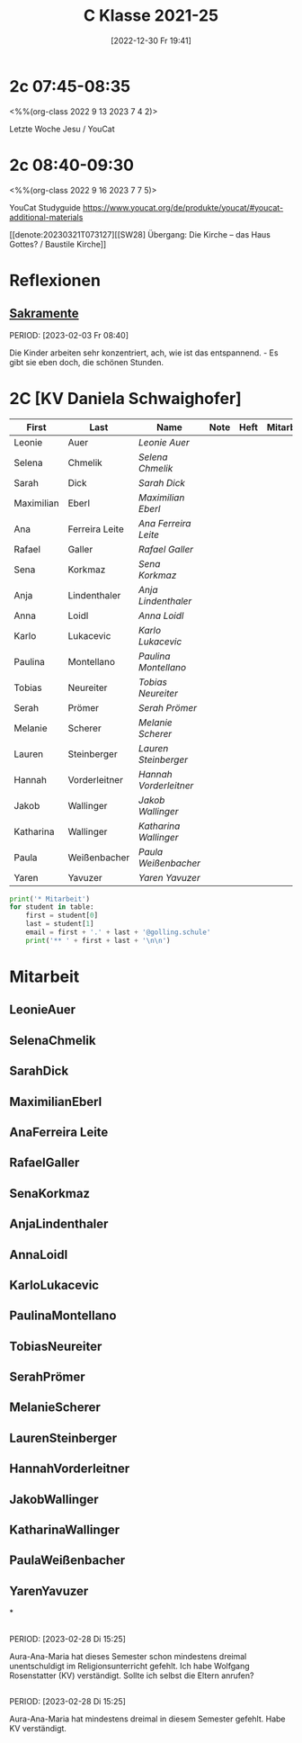 #+title:      C Klasse 2021-25
#+date:       [2022-12-30 Fr 19:41]
#+filetags:   :2c:Project:
#+identifier: 20221230T194127
#+CATEGORY: golling

* 2c 07:45-08:35
<%%(org-class 2022 9 13 2023 7 4 2)>

Letzte Woche Jesu / YouCat 

* 2c 08:40-09:30
<%%(org-class 2022 9 16 2023 7 7 5)>

YouCat Studyguide
[[https://www.youcat.org/de/produkte/youcat/#youcat-additional-materials]]

[[denote:20230321T073127][[SW28] Übergang: Die Kirche – das Haus Gottes? / Baustile Kirche]]

* Reflexionen

** [[denote:20221226T110823][Sakramente]]
PERIOD: [2023-02-03 Fr 08:40]

Die Kinder arbeiten sehr konzentriert, ach, wie ist das entspannend. - Es gibt sie eben doch, die schönen Stunden.

* 2C [KV Daniela Schwaighofer]


#+Name: 2021-students
| First      | Last           | Name                 | Note | Heft | Mitarbeit | LZK |
|------------+----------------+----------------------+------+------+-----------+-----|
| Leonie     | Auer           | [[LeonieAuer][Leonie Auer]]          |      |      |           |     |
| Selena     | Chmelik        | [[SelenaChmelik][Selena Chmelik]]       |      |      |           |     |
| Sarah      | Dick           | [[SarahDick][Sarah Dick]]           |      |      |           |     |
| Maximilian | Eberl          | [[MaximilianEberl][Maximilian Eberl]]     |      |      |           |     |
| Ana        | Ferreira Leite | [[AnaFerreira Leite][Ana Ferreira Leite]]   |      |      |           |     |
| Rafael     | Galler         | [[RafaelGaller][Rafael Galler]]        |      |      |           |     |
| Sena       | Korkmaz        | [[SenaKorkmaz][Sena Korkmaz]]         |      |      |           |     |
| Anja       | Lindenthaler   | [[AnjaLindenthaler][Anja Lindenthaler]]    |      |      |           |     |
| Anna       | Loidl          | [[AnnaLoidl][Anna Loidl]]           |      |      |           |     |
| Karlo      | Lukacevic      | [[KarloLukacevic][Karlo Lukacevic]]      |      |      |           |     |
| Paulina    | Montellano     | [[PaulinaMontellano][Paulina Montellano]]   |      |      |           |     |
| Tobias     | Neureiter      | [[TobiasNeureiter][Tobias Neureiter]]     |      |      |           |     |
| Serah      | Prömer         | [[SerahPrömer][Serah Prömer]]         |      |      |           |     |
| Melanie    | Scherer        | [[MelanieScherer][Melanie Scherer]]      |      |      |           |     |
| Lauren     | Steinberger    | [[LaurenSteinberger][Lauren Steinberger]]   |      |      |           |     |
| Hannah     | Vorderleitner  | [[HannahVorderleitner][Hannah Vorderleitner]] |      |      |           |     |
| Jakob      | Wallinger      | [[JakobWallinger][Jakob Wallinger]]      |      |      |           |     |
| Katharina  | Wallinger      | [[KatharinaWallinger][Katharina Wallinger]]  |      |      |           |     |
| Paula      | Weißenbacher   | [[PaulaWeißenbacher][Paula Weißenbacher]]   |      |      |           |     |
| Yaren      | Yavuzer        | [[YarenYavuzer][Yaren Yavuzer]]        |      |      |           |     |
#+TBLFM: $4=vmean($5..$>)
#+TBLFM: $3='(concat "[[" $1 $2 "][" $1 " " $2 "]]")
#+TBLFM: $4='(identity remote(2021-22-Mitarbeit,@@#$4))

#+BEGIN_SRC python :var table=2021-students :results output raw
print('* Mitarbeit')
for student in table:
    first = student[0]
    last = student[1]
    email = first + '.' + last + '@golling.schule'
    print('** ' + first + last + '\n\n')  
#+END_SRC

#+RESULTS:
* Mitarbeit
** LeonieAuer


** SelenaChmelik


** SarahDick


** MaximilianEberl


** AnaFerreira Leite


** RafaelGaller


** SenaKorkmaz


** AnjaLindenthaler


** AnnaLoidl


** KarloLukacevic


** PaulinaMontellano


** TobiasNeureiter


** SerahPrömer


** MelanieScherer


** LaurenSteinberger


** HannahVorderleitner


** JakobWallinger


** KatharinaWallinger


** PaulaWeißenbacher


** YarenYavuzer

*

** 
PERIOD: [2023-02-28 Di 15:25]

Aura-Ana-Maria hat dieses Semester schon mindestens dreimal unentschuldigt im Religionsunterricht gefehlt. Ich habe Wolfgang Rosenstatter (KV) verständigt. Sollte ich selbst die Eltern anrufen?

** 
PERIOD: [2023-02-28 Di 15:25]

Aura-Ana-Maria hat mindestens dreimal in diesem Semester gefehlt. Habe KV verständigt.

